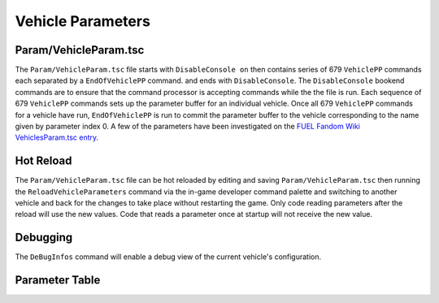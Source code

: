 Vehicle Parameters
==================

Param/VehicleParam.tsc
----------------------

The ``Param/VehicleParam.tsc`` file starts with ``DisableConsole on`` then contains series of 679 ``VehiclePP`` commands each separated by a ``EndOfVehiclePP`` command. and ends with ``DisableConsole``. The ``DisableConsole`` bookend commands are to ensure that the command processor is accepting commands while the the file is run. Each sequence of 679 ``VehiclePP`` commands sets up the parameter buffer for an individual vehicle. Once all 679 ``VehiclePP`` commands for a vehicle have run, ``EndOfVehiclePP`` is run to commit the parameter buffer to the vehicle corresponding to the name given by parameter index 0. A few of the parameters have been investigated on the `FUEL Fandom Wiki VehiclesParam.tsc entry <https://fuel.fandom.com/wiki/VehiclesParam.tsc>`_.

Hot Reload
----------

The ``Param/VehicleParam.tsc`` file can be hot reloaded by editing and saving ``Param/VehicleParam.tsc`` then running the ``ReloadVehicleParameters`` command via the in-game developer command palette and switching to another vehicle and back for the changes to take place without restarting the game. Only code reading parameters after the reload will use the new values. Code that reads a parameter once at startup will not receive the new value.

Debugging
---------

The ``DeBugInfos`` command will enable a debug view of the current vehicle's configuration.

Parameter Table
---------------

.. csv-table::
   :file: _files/fuelvehicleparam.csv
   :header-rows: 1
